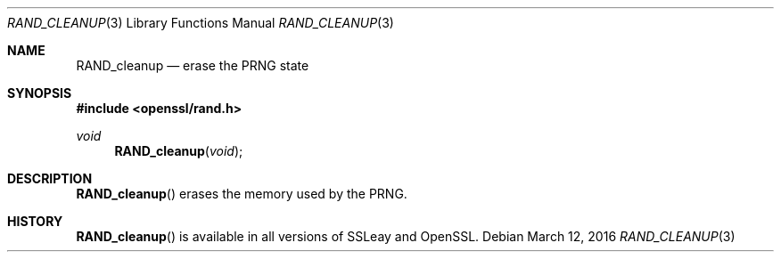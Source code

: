 .Dd $Mdocdate: March 12 2016 $
.Dt RAND_CLEANUP 3
.Os
.Sh NAME
.Nm RAND_cleanup
.Nd erase the PRNG state
.Sh SYNOPSIS
.In openssl/rand.h
.Ft void
.Fn RAND_cleanup void
.Sh DESCRIPTION
.Fn RAND_cleanup
erases the memory used by the PRNG.
.Sh HISTORY
.Fn RAND_cleanup
is available in all versions of SSLeay and OpenSSL.
